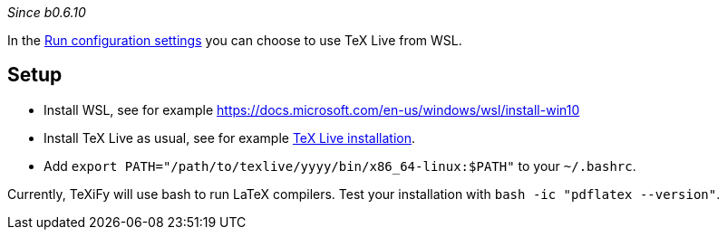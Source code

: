 _Since b0.6.10_

In the link:Run-configurations#_choose_latex_distribution[Run configuration settings] you can choose to use TeX Live from WSL.

== Setup

* Install WSL, see for example https://docs.microsoft.com/en-us/windows/wsl/install-win10
* Install TeX Live as usual, see for example link:Installation[TeX Live installation].
* Add `export PATH="/path/to/texlive/yyyy/bin/x86_64-linux:$PATH"` to your `~/.bashrc`.

Currently, TeXiFy will use bash to run LaTeX compilers.
Test your installation with `bash -ic "pdflatex --version"`.

